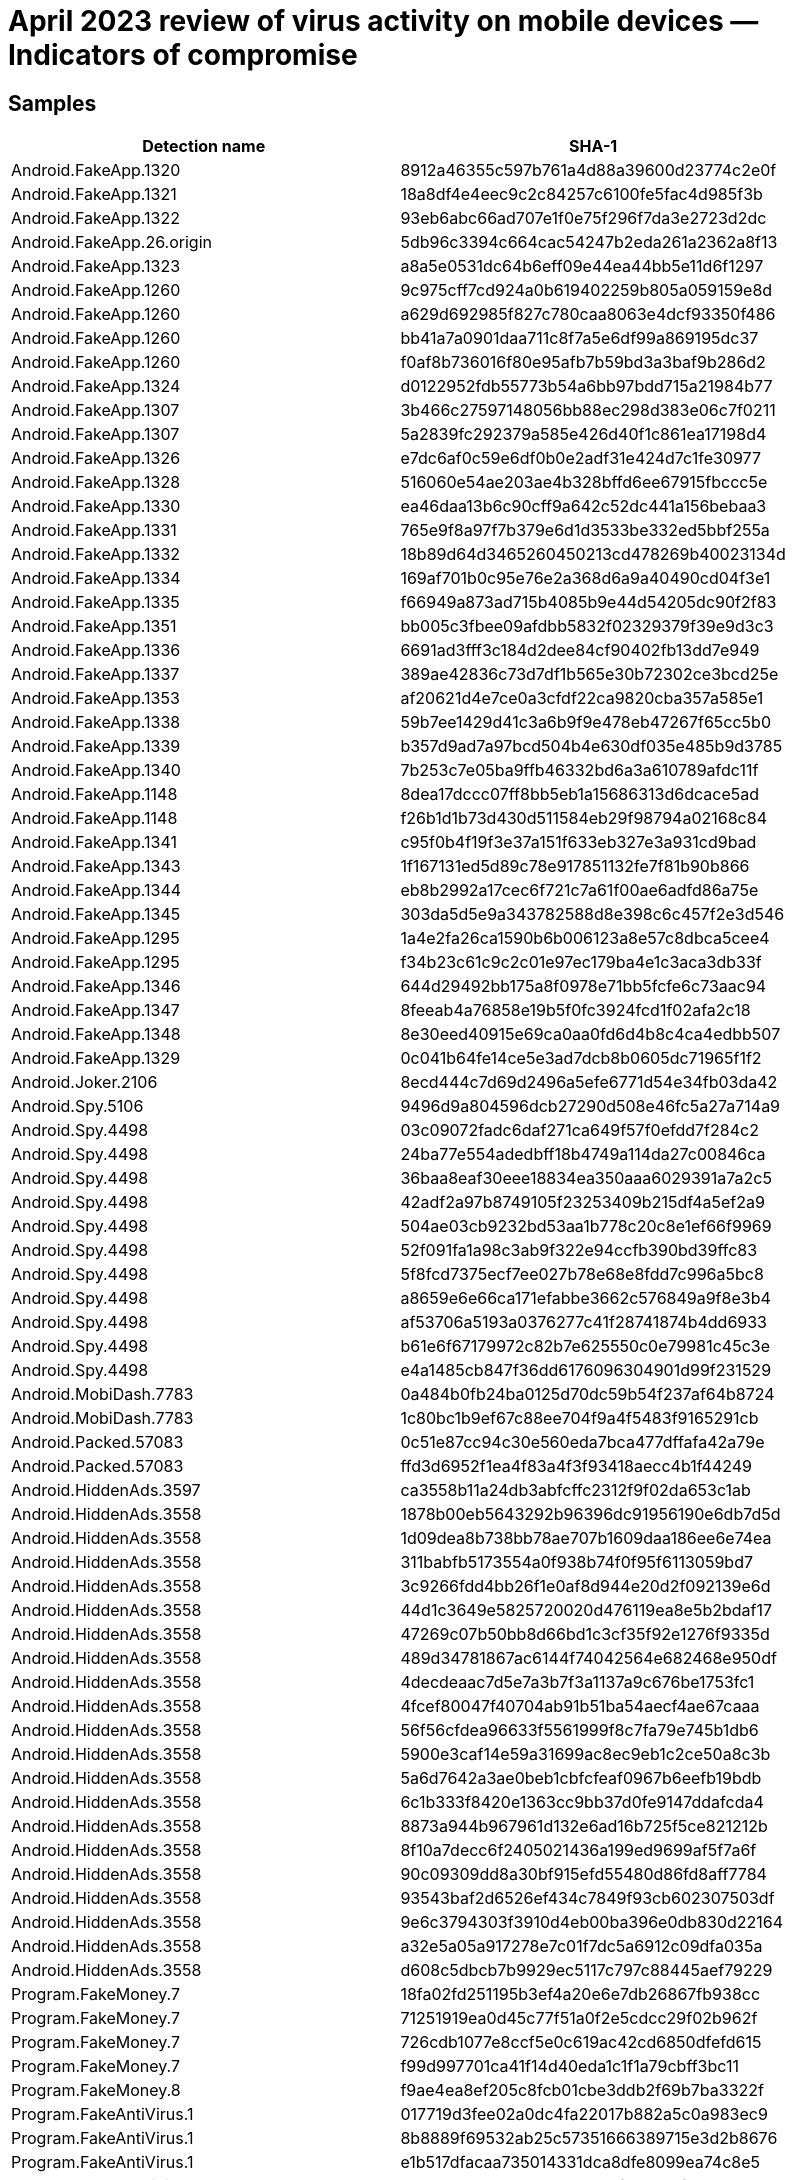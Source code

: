 = April 2023 review of virus activity on mobile devices — Indicators of compromise

== Samples

|===
| Detection name | SHA-1

| Android.FakeApp.1320 | 8912a46355c597b761a4d88a39600d23774c2e0f
| Android.FakeApp.1321 | 18a8df4e4eec9c2c84257c6100fe5fac4d985f3b
| Android.FakeApp.1322 | 93eb6abc66ad707e1f0e75f296f7da3e2723d2dc
| Android.FakeApp.26.origin | 5db96c3394c664cac54247b2eda261a2362a8f13
| Android.FakeApp.1323 | a8a5e0531dc64b6eff09e44ea44bb5e11d6f1297
| Android.FakeApp.1260 | 9c975cff7cd924a0b619402259b805a059159e8d
| Android.FakeApp.1260 | a629d692985f827c780caa8063e4dcf93350f486
| Android.FakeApp.1260 | bb41a7a0901daa711c8f7a5e6df99a869195dc37
| Android.FakeApp.1260 | f0af8b736016f80e95afb7b59bd3a3baf9b286d2
| Android.FakeApp.1324 | d0122952fdb55773b54a6bb97bdd715a21984b77
| Android.FakeApp.1307 | 3b466c27597148056bb88ec298d383e06c7f0211
| Android.FakeApp.1307 |	5a2839fc292379a585e426d40f1c861ea17198d4
| Android.FakeApp.1326 | e7dc6af0c59e6df0b0e2adf31e424d7c1fe30977
| Android.FakeApp.1328 | 516060e54ae203ae4b328bffd6ee67915fbccc5e
| Android.FakeApp.1330 | ea46daa13b6c90cff9a642c52dc441a156bebaa3
| Android.FakeApp.1331 | 765e9f8a97f7b379e6d1d3533be332ed5bbf255a
| Android.FakeApp.1332 | 18b89d64d3465260450213cd478269b40023134d
| Android.FakeApp.1334 | 169af701b0c95e76e2a368d6a9a40490cd04f3e1
| Android.FakeApp.1335 | f66949a873ad715b4085b9e44d54205dc90f2f83
| Android.FakeApp.1351 | bb005c3fbee09afdbb5832f02329379f39e9d3c3
| Android.FakeApp.1336 | 6691ad3fff3c184d2dee84cf90402fb13dd7e949
| Android.FakeApp.1337 | 389ae42836c73d7df1b565e30b72302ce3bcd25e
| Android.FakeApp.1353 | af20621d4e7ce0a3cfdf22ca9820cba357a585e1
| Android.FakeApp.1338 | 59b7ee1429d41c3a6b9f9e478eb47267f65cc5b0
| Android.FakeApp.1339 | b357d9ad7a97bcd504b4e630df035e485b9d3785
| Android.FakeApp.1340 | 7b253c7e05ba9ffb46332bd6a3a610789afdc11f
| Android.FakeApp.1148 | 8dea17dccc07ff8bb5eb1a15686313d6dcace5ad
| Android.FakeApp.1148 | f26b1d1b73d430d511584eb29f98794a02168c84
| Android.FakeApp.1341 | c95f0b4f19f3e37a151f633eb327e3a931cd9bad
| Android.FakeApp.1343 | 1f167131ed5d89c78e917851132fe7f81b90b866
| Android.FakeApp.1344 | eb8b2992a17cec6f721c7a61f00ae6adfd86a75e
| Android.FakeApp.1345 | 303da5d5e9a343782588d8e398c6c457f2e3d546
| Android.FakeApp.1295 | 1a4e2fa26ca1590b6b006123a8e57c8dbca5cee4
| Android.FakeApp.1295 | f34b23c61c9c2c01e97ec179ba4e1c3aca3db33f
| Android.FakeApp.1346 | 644d29492bb175a8f0978e71bb5fcfe6c73aac94
| Android.FakeApp.1347 | 8feeab4a76858e19b5f0fc3924fcd1f02afa2c18
| Android.FakeApp.1348 | 8e30eed40915e69ca0aa0fd6d4b8c4ca4edbb507
| Android.FakeApp.1329 | 0c041b64fe14ce5e3ad7dcb8b0605dc71965f1f2
| Android.Joker.2106 | 8ecd444c7d69d2496a5efe6771d54e34fb03da42
| Android.Spy.5106 | 9496d9a804596dcb27290d508e46fc5a27a714a9
| Android.Spy.4498 | 03c09072fadc6daf271ca649f57f0efdd7f284c2
| Android.Spy.4498 | 24ba77e554adedbff18b4749a114da27c00846ca
| Android.Spy.4498 | 36baa8eaf30eee18834ea350aaa6029391a7a2c5
| Android.Spy.4498 | 42adf2a97b8749105f23253409b215df4a5ef2a9
| Android.Spy.4498 | 504ae03cb9232bd53aa1b778c20c8e1ef66f9969
| Android.Spy.4498 | 52f091fa1a98c3ab9f322e94ccfb390bd39ffc83
| Android.Spy.4498 | 5f8fcd7375ecf7ee027b78e68e8fdd7c996a5bc8
| Android.Spy.4498 | a8659e6e66ca171efabbe3662c576849a9f8e3b4
| Android.Spy.4498 | af53706a5193a0376277c41f28741874b4dd6933
| Android.Spy.4498 | b61e6f67179972c82b7e625550c0e79981c45c3e
| Android.Spy.4498 | e4a1485cb847f36dd6176096304901d99f231529
| Android.MobiDash.7783 | 0a484b0fb24ba0125d70dc59b54f237af64b8724
| Android.MobiDash.7783 | 1c80bc1b9ef67c88ee704f9a4f5483f9165291cb
| Android.Packed.57083 | 0c51e87cc94c30e560eda7bca477dffafa42a79e
| Android.Packed.57083 | ffd3d6952f1ea4f83a4f3f93418aecc4b1f44249
| Android.HiddenAds.3597 | ca3558b11a24db3abfcffc2312f9f02da653c1ab
| Android.HiddenAds.3558 | 1878b00eb5643292b96396dc91956190e6db7d5d
| Android.HiddenAds.3558 | 1d09dea8b738bb78ae707b1609daa186ee6e74ea
| Android.HiddenAds.3558 | 311babfb5173554a0f938b74f0f95f6113059bd7
| Android.HiddenAds.3558 | 3c9266fdd4bb26f1e0af8d944e20d2f092139e6d
| Android.HiddenAds.3558 | 44d1c3649e5825720020d476119ea8e5b2bdaf17
| Android.HiddenAds.3558 | 47269c07b50bb8d66bd1c3cf35f92e1276f9335d
| Android.HiddenAds.3558 | 489d34781867ac6144f74042564e682468e950df
| Android.HiddenAds.3558 | 4decdeaac7d5e7a3b7f3a1137a9c676be1753fc1
| Android.HiddenAds.3558 | 4fcef80047f40704ab91b51ba54aecf4ae67caaa
| Android.HiddenAds.3558 | 56f56cfdea96633f5561999f8c7fa79e745b1db6
| Android.HiddenAds.3558 | 5900e3caf14e59a31699ac8ec9eb1c2ce50a8c3b
| Android.HiddenAds.3558 | 5a6d7642a3ae0beb1cbfcfeaf0967b6eefb19bdb
| Android.HiddenAds.3558 | 6c1b333f8420e1363cc9bb37d0fe9147ddafcda4
| Android.HiddenAds.3558 | 8873a944b967961d132e6ad16b725f5ce821212b
| Android.HiddenAds.3558 | 8f10a7decc6f2405021436a199ed9699af5f7a6f
| Android.HiddenAds.3558 | 90c09309dd8a30bf915efd55480d86fd8aff7784
| Android.HiddenAds.3558 | 93543baf2d6526ef434c7849f93cb602307503df
| Android.HiddenAds.3558 | 9e6c3794303f3910d4eb00ba396e0db830d22164
| Android.HiddenAds.3558 | a32e5a05a917278e7c01f7dc5a6912c09dfa035a
| Android.HiddenAds.3558 | d608c5dbcb7b9929ec5117c797c88445aef79229
| Program.FakeMoney.7 | 18fa02fd251195b3ef4a20e6e7db26867fb938cc
| Program.FakeMoney.7 | 71251919ea0d45c77f51a0f2e5cdcc29f02b962f
| Program.FakeMoney.7 | 726cdb1077e8ccf5e0c619ac42cd6850dfefd615
| Program.FakeMoney.7 | f99d997701ca41f14d40eda1c1f1a79cbff3bc11
| Program.FakeMoney.8 | f9ae4ea8ef205c8fcb01cbe3ddb2f69b7ba3322f
| Program.FakeAntiVirus.1 | 017719d3fee02a0dc4fa22017b882a5c0a983ec9
| Program.FakeAntiVirus.1 | 8b8889f69532ab25c57351666389715e3d2b8676
| Program.FakeAntiVirus.1 | e1b517dfacaa735014331dca8dfe8099ea74c8e5
| Program.wSpy.1.origin | 4da47e907e74ad939eacda9f01e49bfbb42e30c9
| Program.wSpy.1.origin | f1b71e4faa9ad1c19f65596e52a1dce496ec7bf6
| Program.SecretVideoRecorder.1.origin | 24b76e7354c9d5772e9f3fa90b8fe63f263e8167
| Program.SecretVideoRecorder.1.origin | 5404ff6c4baa94478a61455d2541734862dbbb9e
| Program.SecretVideoRecorder.1.origin | 7607c6bc3fda8098621ac97b21c9cf013fc2a366
| Program.SecretVideoRecorder.1.origin | a75f2a400ed6b200acc26a2e1aa285110addc08d
| Program.SecretVideoRecorder.1.origin | b549db6a95d084542b9a2e10c8d392af597c2073
| Program.SecretVideoRecorder.1.origin | ee51ffefeba4f50d8aa6ebaf6d7f3497ac9f0362
| Tool.SilentInstaller.14.origin | e9213c8e5327622d7cebc0232d1a6b751c53a54d
| Tool.SilentInstaller.7.origin | 11bbd3eae7bc34e2ac86cdc1cc5b9075dc2f1b26
| Tool.SilentInstaller.7.origin | 4fbf1629b2ec49cb2839c3e31f9adbc32285b741
| Tool.SilentInstaller.7.origin | e07fa9e81fe7718521ff1200ccf53f18e4f0d178
| Tool.SilentInstaller.7.origin | fd33e88c786b5a1e62f41dda6b46138b931afd61
| Tool.SilentInstaller.17.origin | e33aad2f232f469081586e3e6fa5b843cd54432e
| Tool.SilentInstaller.6.origin | 52717eaa83bd7f25941c622bae3bd791146fdbd0
| Tool.SilentInstaller.6.origin | a2e5122c1660ffcf759b3ac3a74263924cf722ce
| Tool.LuckyPatcher.1.origin | 6e71c117dd597946de43a99df467a71a5728f7e0
| Adware.MagicPush.1 | 1624b2ae1c232ebf843aa29b9d362434e6f10f9d
| Adware.MagicPush.1 | 64f1aa22f484f250b9956adef780c3ccb45832f5
| Adware.MagicPush.3 | 5dc16a173eb747a1029e50ed5614a5aa1819cd36
| Adware.AdPush.36.origin | 92d7798feaef1bcc6e28c2e60a690d7da7d27f22
| Adware.Airpush.7.origin | 48dd9d4b9c69c5c5f0fa387864d8ce1f68dea50f
| Adware.Youmi.4 | 09681eeb301f6c81043bcad56366176beafd9d78
| Adware.Youmi.4 | b470652fd537d6c0449b4a2adca7815a8181c2e6
